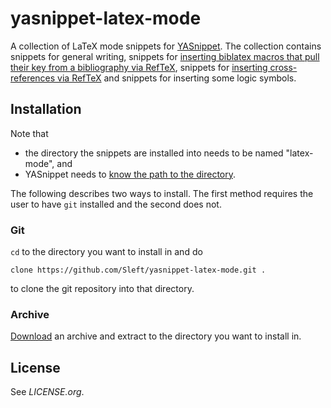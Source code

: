 * yasnippet-latex-mode

A collection of LaTeX mode snippets for [[http://capitaomorte.github.com/yasnippet/][YASnippet]]. The collection contains snippets for general writing, snippets for [[http://tex.stackexchange.com/a/39659/5701][inserting biblatex macros that pull their key from a bibliography via RefTeX]], snippets for [[http://tex.stackexchange.com/a/39653/5701][inserting cross-references via RefTeX]] and snippets for inserting some logic symbols.

** Installation

Note that
- the directory the snippets are installed into needs to be named "latex-mode", and
- YASnippet needs to [[http://capitaomorte.github.com/yasnippet/snippet-organization.html#loading-snippets][know the path to the directory]].

The following describes two ways to install. The first method requires the user to have =git= installed and the second does not.

*** Git

=cd= to the directory you want to install in and do
#+BEGIN_EXAMPLE
clone https://github.com/Sleft/yasnippet-latex-mode.git .
#+END_EXAMPLE
to clone the git repository into that directory.

*** Archive

 [[https://github.com/Sleft/yasnippet-latex-mode/downloads][Download]] an archive and extract to the directory you want to install in.

** License

See [[LICENSE.org]].
